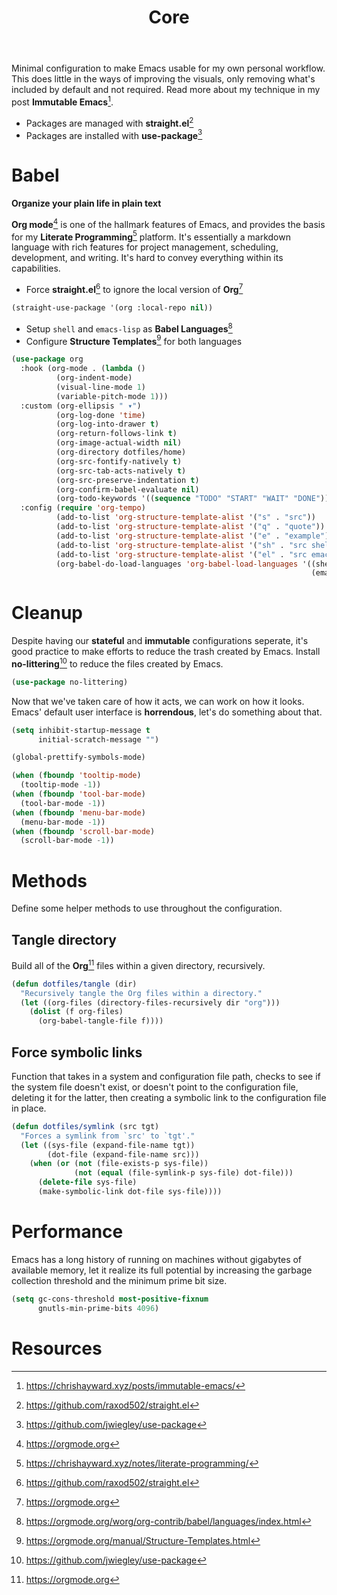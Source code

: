 #+TITLE: Core
#+AUTHOR: Christopher James Hayward
#+EMAIL: chris@chrishayward.xyz

#+PROPERTY: header-args:emacs-lisp :tangle core.el :comments org
#+PROPERTY: header-args            :results silent :eval no-export :comments org

#+OPTIONS: num:nil toc:nil todo:nil tasks:nil tags:nil
#+OPTIONS: skip:nil author:nil email:nil creator:nil timestamp:nil

Minimal configuration to make Emacs usable for my own personal workflow. This does little in the ways of improving the visuals, only removing what's included by default and not required. Read more about my technique in my post *Immutable Emacs*[fn:1].

+ Packages are managed with *straight.el*[fn:2]
+ Packages are installed with *use-package*[fn:3] 

* Babel

*Organize your plain life in plain text*

*Org mode*[fn:4] is one of the hallmark features of Emacs, and provides the basis for my *Literate Programming*[fn:5] platform. It's essentially a markdown language with rich features for project management, scheduling, development, and writing. It's hard to convey everything within its capabilities.

+ Force *straight.el*[fn:2] to ignore the local version of *Org*[fn:4]

#+begin_src emacs-lisp
(straight-use-package '(org :local-repo nil))
#+end_src

+ Setup ~shell~ and ~emacs-lisp~ as *Babel Languages*[fn:6]
+ Configure *Structure Templates*[fn:7] for both languages

#+begin_src emacs-lisp
(use-package org
  :hook (org-mode . (lambda ()
          (org-indent-mode)
          (visual-line-mode 1)
          (variable-pitch-mode 1)))
  :custom (org-ellipsis " ▾")
          (org-log-done 'time)
          (org-log-into-drawer t)
          (org-return-follows-link t)
          (org-image-actual-width nil)
          (org-directory dotfiles/home)
          (org-src-fontify-natively t)
          (org-src-tab-acts-natively t)
          (org-src-preserve-indentation t)
          (org-confirm-babel-evaluate nil)
          (org-todo-keywords '((sequence "TODO" "START" "WAIT" "DONE")))
  :config (require 'org-tempo)
          (add-to-list 'org-structure-template-alist '("s" . "src"))
          (add-to-list 'org-structure-template-alist '("q" . "quote"))
          (add-to-list 'org-structure-template-alist '("e" . "example"))
          (add-to-list 'org-structure-template-alist '("sh" . "src shell"))
          (add-to-list 'org-structure-template-alist '("el" . "src emacs-lisp"))
          (org-babel-do-load-languages 'org-babel-load-languages '((shell . t)
                                                                   (emacs-lisp . t))))
#+end_src

* Cleanup

Despite having our *stateful* and *immutable* configurations seperate, it's good practice to make efforts to reduce the trash created by Emacs. Install *no-littering*[fn:3] to reduce the files created by Emacs.

#+begin_src emacs-lisp
(use-package no-littering)
#+end_src

Now that we've taken care of how it acts, we can work on how it looks. Emacs' default user interface is *horrendous*, let's do something about that.

#+begin_src emacs-lisp
(setq inhibit-startup-message t
      initial-scratch-message "")

(global-prettify-symbols-mode)

(when (fboundp 'tooltip-mode)
  (tooltip-mode -1))
(when (fboundp 'tool-bar-mode)
  (tool-bar-mode -1))
(when (fboundp 'menu-bar-mode)
  (menu-bar-mode -1))
(when (fboundp 'scroll-bar-mode)
  (scroll-bar-mode -1))
#+end_src

* Methods

Define some helper methods to use throughout the configuration.

** Tangle directory

Build all of the *Org*[fn:4] files within a given directory, recursively.

#+begin_src emacs-lisp
(defun dotfiles/tangle (dir)
  "Recursively tangle the Org files within a directory."
  (let ((org-files (directory-files-recursively dir "org")))
    (dolist (f org-files)
      (org-babel-tangle-file f))))
#+end_src

** Force symbolic links

Function that takes in a system and configuration file path, checks to see if the system file doesn't exist, or doesn't point to the configuration file, deleting it for the latter, then creating a symbolic link to the configuration file in place.

#+begin_src emacs-lisp
(defun dotfiles/symlink (src tgt)
  "Forces a symlink from `src' to `tgt'."
  (let ((sys-file (expand-file-name tgt))
        (dot-file (expand-file-name src)))
    (when (or (not (file-exists-p sys-file))
              (not (equal (file-symlink-p sys-file) dot-file)))
      (delete-file sys-file)
      (make-symbolic-link dot-file sys-file))))
#+end_src

* Performance

Emacs has a long history of running on machines without gigabytes of available memory, let it realize its full potential by increasing the garbage collection threshold and the minimum prime bit size.

#+begin_src emacs-lisp
(setq gc-cons-threshold most-positive-fixnum
      gnutls-min-prime-bits 4096)
#+end_src

* Resources

[fn:1] https://chrishayward.xyz/posts/immutable-emacs/
[fn:2] https://github.com/raxod502/straight.el
[fn:3] https://github.com/jwiegley/use-package
[fn:4] https://orgmode.org
[fn:5] https://chrishayward.xyz/notes/literate-programming/
[fn:6] https://orgmode.org/worg/org-contrib/babel/languages/index.html
[fn:7] https://orgmode.org/manual/Structure-Templates.html
